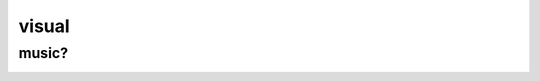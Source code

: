 visual
######


music?
------

.. image:: ./visual/bowie_blackstar.jpg

.. image:: ./visual/bowie_reznor.jpg

.. image:: ./visual/reznor.jpg

